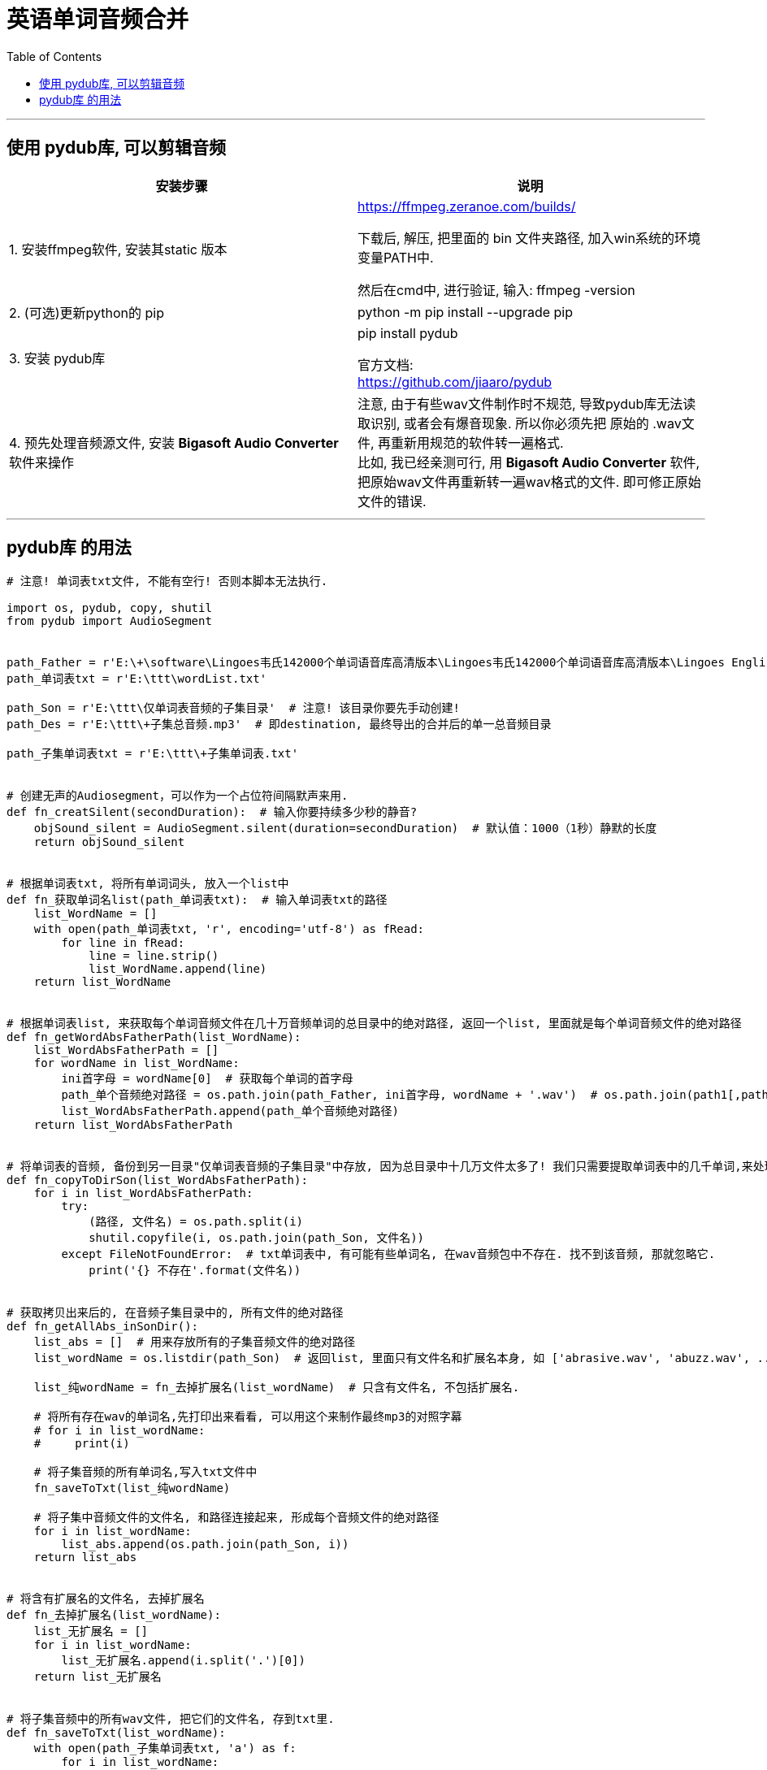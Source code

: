 
= 英语单词音频合并
:toc:

---

== 使用 pydub库, 可以剪辑音频


|===
|安装步骤 |说明

|1. 安装ffmpeg软件, 安装其static 版本
|https://ffmpeg.zeranoe.com/builds/ +

下载后, 解压, 把里面的 bin 文件夹路径, 加入win系统的环境变量PATH中.

然后在cmd中, 进行验证, 输入: ffmpeg -version

|2. (可选)更新python的 pip
|python -m pip install --upgrade pip

|3. 安装 pydub库
|pip install pydub +

官方文档:  +
https://github.com/jiaaro/pydub

|4. 预先处理音频源文件, 安装 *Bigasoft Audio Converter* 软件来操作
|注意, 由于有些wav文件制作时不规范, 导致pydub库无法读取识别, 或者会有爆音现象. 所以你必须先把 原始的 .wav文件, 再重新用规范的软件转一遍格式. +
比如, 我已经亲测可行, 用 *Bigasoft Audio Converter* 软件, 把原始wav文件再重新转一遍wav格式的文件. 即可修正原始文件的错误.
|===

---

== pydub库 的用法

[source,python]
....
# 注意! 单词表txt文件, 不能有空行! 否则本脚本无法执行.

import os, pydub, copy, shutil
from pydub import AudioSegment


path_Father = r'E:\+\software\Lingoes韦氏142000个单词语音库高清版本\Lingoes韦氏142000个单词语音库高清版本\Lingoes English\voice'
path_单词表txt = r'E:\ttt\wordList.txt'

path_Son = r'E:\ttt\仅单词表音频的子集目录'  # 注意! 该目录你要先手动创建!
path_Des = r'E:\ttt\+子集总音频.mp3'  # 即destination, 最终导出的合并后的单一总音频目录

path_子集单词表txt = r'E:\ttt\+子集单词表.txt'


# 创建无声的Audiosegment，可以作为一个占位符间隔默声来用.
def fn_creatSilent(secondDuration):  # 输入你要持续多少秒的静音?
    objSound_silent = AudioSegment.silent(duration=secondDuration)  # 默认值：1000（1秒）静默的长度
    return objSound_silent


# 根据单词表txt, 将所有单词词头, 放入一个list中
def fn_获取单词名list(path_单词表txt):  # 输入单词表txt的路径
    list_WordName = []
    with open(path_单词表txt, 'r', encoding='utf-8') as fRead:
        for line in fRead:
            line = line.strip()
            list_WordName.append(line)
    return list_WordName


# 根据单词表list, 来获取每个单词音频文件在几十万音频单词的总目录中的绝对路径, 返回一个list, 里面就是每个单词音频文件的绝对路径
def fn_getWordAbsFatherPath(list_WordName):
    list_WordAbsFatherPath = []
    for wordName in list_WordName:
        ini首字母 = wordName[0]  # 获取每个单词的首字母
        path_单个音频绝对路径 = os.path.join(path_Father, ini首字母, wordName + '.wav')  # os.path.join(path1[,path2[,……]]) 能连接路径
        list_WordAbsFatherPath.append(path_单个音频绝对路径)
    return list_WordAbsFatherPath


# 将单词表的音频, 备份到另一目录"仅单词表音频的子集目录"中存放, 因为总目录中十几万文件太多了! 我们只需要提取单词表中的几千单词,来处理. 所以单独把它们拷出来, 到新的目录中来操作.
def fn_copyToDirSon(list_WordAbsFatherPath):
    for i in list_WordAbsFatherPath:
        try:
            (路径, 文件名) = os.path.split(i)
            shutil.copyfile(i, os.path.join(path_Son, 文件名))
        except FileNotFoundError:  # txt单词表中, 有可能有些单词名, 在wav音频包中不存在. 找不到该音频, 那就忽略它.
            print('{} 不存在'.format(文件名))


# 获取拷贝出来后的, 在音频子集目录中的, 所有文件的绝对路径
def fn_getAllAbs_inSonDir():
    list_abs = []  # 用来存放所有的子集音频文件的绝对路径
    list_wordName = os.listdir(path_Son)  # 返回list, 里面只有文件名和扩展名本身, 如 ['abrasive.wav', 'abuzz.wav', ...]

    list_纯wordName = fn_去掉扩展名(list_wordName)  # 只含有文件名, 不包括扩展名.

    # 将所有存在wav的单词名,先打印出来看看, 可以用这个来制作最终mp3的对照字幕
    # for i in list_wordName:
    #     print(i)

    # 将子集音频的所有单词名,写入txt文件中
    fn_saveToTxt(list_纯wordName)

    # 将子集中音频文件的文件名, 和路径连接起来, 形成每个音频文件的绝对路径
    for i in list_wordName:
        list_abs.append(os.path.join(path_Son, i))
    return list_abs


# 将含有扩展名的文件名, 去掉扩展名
def fn_去掉扩展名(list_wordName):
    list_无扩展名 = []
    for i in list_wordName:
        list_无扩展名.append(i.split('.')[0])
    return list_无扩展名


# 将子集音频中的所有wav文件, 把它们的文件名, 存到txt里.
def fn_saveToTxt(list_wordName):
    with open(path_子集单词表txt, 'a') as f:
        for i in list_wordName:
            f.write(i + '\n')


# 根据单词表list, 来获取每个单词音频文件"仅单词表音频的子集目录"中的绝对路径, 返回一个list, 里面就是每个单词音频文件的绝对路径
# def fn_getWordAbsSonPath(list_WordName):
#     list_WordAbsSonPath = []
#     for wordName in list_WordName:
#         path_单个音频绝对路径 = os.path.join(path_Son, wordName + '.wav')  # os.path.join(path1[,path2[,……]]) 能连接路径
#         list_WordAbsSonPath.append(path_单个音频绝对路径)
#     return list_WordAbsSonPath


# 合并音频,返回合并后的一个总音频文件
def fn_合并音频(list_WordAbsSonPath, num_每个音频重复播放的数量):  # 输入每个音频你想重复播放几次?
    objAudio_emptyAndAll = AudioSegment.empty()  # 创建一个空AudioSegment对象, 后面会把所有的单词音频,全部连接在这个空音频上, 就变成最终的完整单词总音频文件.

    for path单个音频的绝对路径 in list_WordAbsSonPath:
        objAudio = AudioSegment.from_wav(path单个音频的绝对路径)  # 封装成AudioSegment对象
        # objAudio_emptyAndAll += objAudio*num_每个音频重复播放的数量 + objAudio_1秒静音 # 将每个音频重复播放2次. 但这里我们不用它, 因为重复两次时, 第一次和第二次之间的间隔,我们没法控制. 所以,我们还是用笨办法, 如下
        objAudio_emptyAndAll += objAudio + objAudio_半秒静音 + objAudio + objAudio_1秒静音  # 将每个音频重复播放2次

    return objAudio_emptyAndAll


# ------ 以上是函数, 下面正式操作


list_WordName = fn_获取单词名list(path_单词表txt=path_单词表txt)
list_WordAbsFatherPath = fn_getWordAbsFatherPath(list_WordName)

fn_copyToDirSon(list_WordAbsFatherPath)
# list_WordAbsSonPath = fn_getWordAbsSonPath(list_WordName)

list_WavAbsPath_inDirSon = fn_getAllAbs_inSonDir()  # 得到子集目录中的所有音频文件的绝对路径

objAudio_1秒静音 = fn_creatSilent(1000)
objAudio_半秒静音 = fn_creatSilent(800)
objAudio_emptyAndAll = fn_合并音频(list_WavAbsPath_inDirSon, 2)
objAudio_emptyAndAll.export(path_Des, format='mp3')  # 将Audio对象保存到电脑上,指定为mp3格式
print('所有音频, 已合并完毕!')


....


---



